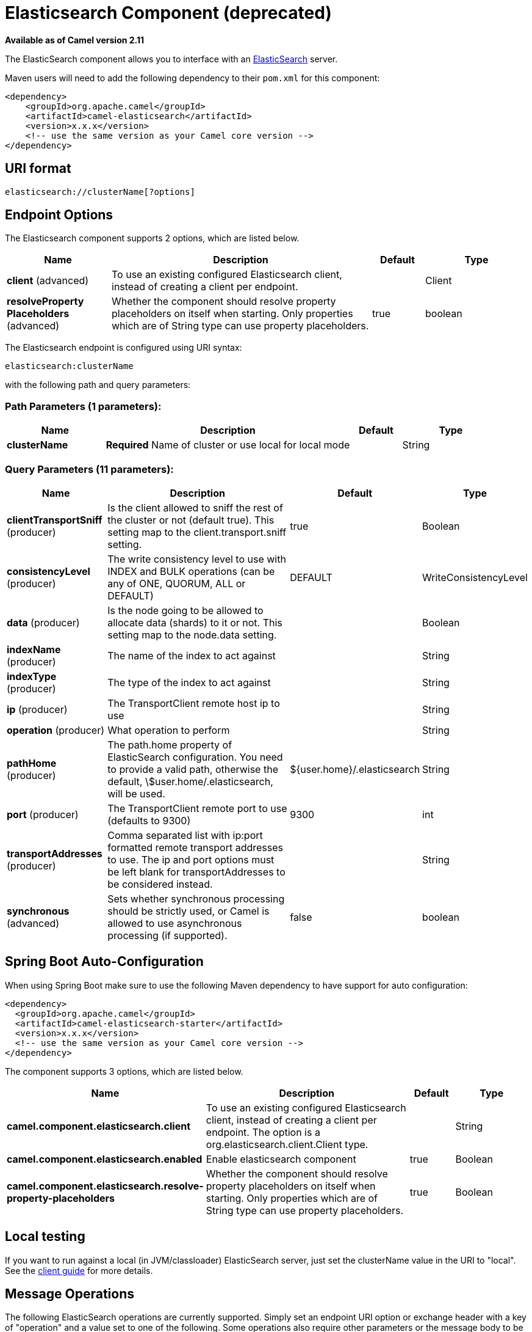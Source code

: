 [[elasticsearch-component]]
= Elasticsearch Component (deprecated)
//THIS FILE IS COPIED: EDIT THE SOURCE FILE:
:page-source: components/camel-elasticsearch/src/main/docs/elasticsearch-component.adoc

*Available as of Camel version 2.11*


The ElasticSearch component allows you to interface with an
http://elasticsearch.org[ElasticSearch] server.

Maven users will need to add the following dependency to their `pom.xml`
for this component:

[source,xml]
------------------------------------------------------------
<dependency>
    <groupId>org.apache.camel</groupId>
    <artifactId>camel-elasticsearch</artifactId>
    <version>x.x.x</version>
    <!-- use the same version as your Camel core version -->
</dependency>
------------------------------------------------------------

== URI format

[source,java]
-------------------------------------
elasticsearch://clusterName[?options]
-------------------------------------


== Endpoint Options



// component options: START
The Elasticsearch component supports 2 options, which are listed below.



[width="100%",cols="2,5,^1,2",options="header"]
|===
| Name | Description | Default | Type
| *client* (advanced) | To use an existing configured Elasticsearch client, instead of creating a client per endpoint. |  | Client
| *resolveProperty Placeholders* (advanced) | Whether the component should resolve property placeholders on itself when starting. Only properties which are of String type can use property placeholders. | true | boolean
|===
// component options: END





// endpoint options: START
The Elasticsearch endpoint is configured using URI syntax:

----
elasticsearch:clusterName
----

with the following path and query parameters:

=== Path Parameters (1 parameters):


[width="100%",cols="2,5,^1,2",options="header"]
|===
| Name | Description | Default | Type
| *clusterName* | *Required* Name of cluster or use local for local mode |  | String
|===


=== Query Parameters (11 parameters):


[width="100%",cols="2,5,^1,2",options="header"]
|===
| Name | Description | Default | Type
| *clientTransportSniff* (producer) | Is the client allowed to sniff the rest of the cluster or not (default true). This setting map to the client.transport.sniff setting. | true | Boolean
| *consistencyLevel* (producer) | The write consistency level to use with INDEX and BULK operations (can be any of ONE, QUORUM, ALL or DEFAULT) | DEFAULT | WriteConsistencyLevel
| *data* (producer) | Is the node going to be allowed to allocate data (shards) to it or not. This setting map to the node.data setting. |  | Boolean
| *indexName* (producer) | The name of the index to act against |  | String
| *indexType* (producer) | The type of the index to act against |  | String
| *ip* (producer) | The TransportClient remote host ip to use |  | String
| *operation* (producer) | What operation to perform |  | String
| *pathHome* (producer) | The path.home property of ElasticSearch configuration. You need to provide a valid path, otherwise the default, \$user.home/.elasticsearch, will be used. | ${user.home}/.elasticsearch | String
| *port* (producer) | The TransportClient remote port to use (defaults to 9300) | 9300 | int
| *transportAddresses* (producer) | Comma separated list with ip:port formatted remote transport addresses to use. The ip and port options must be left blank for transportAddresses to be considered instead. |  | String
| *synchronous* (advanced) | Sets whether synchronous processing should be strictly used, or Camel is allowed to use asynchronous processing (if supported). | false | boolean
|===
// endpoint options: END
// spring-boot-auto-configure options: START
== Spring Boot Auto-Configuration

When using Spring Boot make sure to use the following Maven dependency to have support for auto configuration:

[source,xml]
----
<dependency>
  <groupId>org.apache.camel</groupId>
  <artifactId>camel-elasticsearch-starter</artifactId>
  <version>x.x.x</version>
  <!-- use the same version as your Camel core version -->
</dependency>
----


The component supports 3 options, which are listed below.



[width="100%",cols="2,5,^1,2",options="header"]
|===
| Name | Description | Default | Type
| *camel.component.elasticsearch.client* | To use an existing configured Elasticsearch client, instead of creating a client per endpoint. The option is a org.elasticsearch.client.Client type. |  | String
| *camel.component.elasticsearch.enabled* | Enable elasticsearch component | true | Boolean
| *camel.component.elasticsearch.resolve-property-placeholders* | Whether the component should resolve property placeholders on itself when starting. Only properties which are of String type can use property placeholders. | true | Boolean
|===
// spring-boot-auto-configure options: END


== Local testing

If you want to run against a local (in JVM/classloader) ElasticSearch
server, just set the clusterName value in the URI to "local". See the
http://www.elasticsearch.org/guide/reference/java-api/client.html[client
guide] for more details.


== Message Operations

The following ElasticSearch operations are currently supported. Simply
set an endpoint URI option or exchange header with a key of "operation"
and a value set to one of the following. Some operations also require
other parameters or the message body to be set.

[width="100%",cols="10%,10%,80%",options="header",]
|=======================================================================
|operation |message body |description

|INDEX |Map, String, byte[] or XContentBuilder content to index |adds content to an index and returns the content's indexId in the body.
*Camel 2.15,* you can set the indexId by setting the message header with
the key "indexId".

|GET_BY_ID |index id of content to retrieve |retrieves the specified index and returns a GetResult object in the body

|DELETE |index id of content to delete |deletes the specified indexId and returns a DeleteResult object in the
body

|BULK_INDEX | a *List* or *Collection* of any type that is already accepted
(XContentBuilder, Map, byte[], String) |*Camel 2.14,*adds content to an index and return a List of the id of the
successfully indexed documents in the body

|BULK |a *List* or *Collection* of any type that is already accepted
(XContentBuilder, Map, byte[], String) |*Camel 2.15:* Adds content to an index and returns the BulkResponse
object in the body

|SEARCH |Map or SearchRequest Object |*Camel 2.15:* search the content with the map of query string

|MULTIGET |List of MultigetRequest.Item object |*Camel 2.17:* retrieves the specified indexes, types etc. in
MultigetRequest and returns a MultigetResponse object in the body

|MULTISEARCH |List of SearchRequest object |*Camel 2.17:* search for parameters specified in MultiSearchRequest and
returns a MultiSearchResponse object in the body

|EXISTS |Index name as header |*Camel 2.17:* Returns a Boolean object in the body

|UPDATE |Map, String, byte[] or XContentBuilder content to update |*Camel 2.17:* Updates content to an index and returns the content's
indexId in the body.
|=======================================================================

== Index Example

Below is a simple INDEX example

[source,java]
-------------------------------------------------------------------------------
from("direct:index")
.to("elasticsearch://local?operation=INDEX&indexName=twitter&indexType=tweet");
-------------------------------------------------------------------------------

[source,xml]
---------------------------------------------------------------------------------------
<route>
    <from uri="direct:index" />
    <to uri="elasticsearch://local?operation=INDEX&indexName=twitter&indexType=tweet"/>
</route>
---------------------------------------------------------------------------------------

A client would simply need to pass a body message containing a Map to
the route. The result body contains the indexId created.

[source,java]
-------------------------------------------------------------------------
Map<String, String> map = new HashMap<String, String>();
map.put("content", "test");
String indexId = template.requestBody("direct:index", map, String.class);
-------------------------------------------------------------------------

== For more information, see these resources

http://elasticsearch.org[ElasticSearch Main Site]

http://www.elasticsearch.org/guide/reference/java-api/[ElasticSearch
Java API]